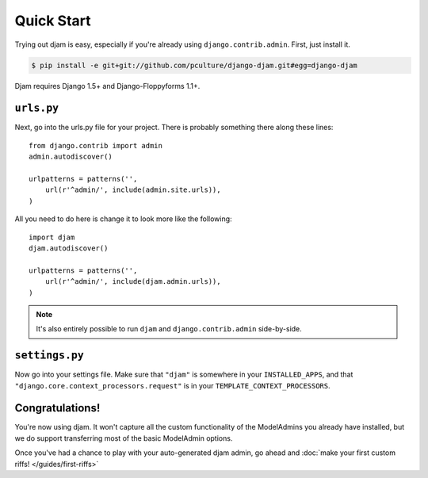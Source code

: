 Quick Start
===========

Trying out djam is easy, especially if you're already using ``django.contrib.admin``. First, just install it.

.. code-block:: bash

   $ pip install -e git+git://github.com/pculture/django-djam.git#egg=django-djam

Djam requires Django 1.5+ and Django-Floppyforms 1.1+.

``urls.py``
-----------

Next, go into the urls.py file for your project. There is probably something there along these lines::

   from django.contrib import admin
   admin.autodiscover()

   urlpatterns = patterns('',
       url(r'^admin/', include(admin.site.urls)),
   )

All you need to do here is change it to look more like the following::

   import djam
   djam.autodiscover()

   urlpatterns = patterns('',
       url(r'^admin/', include(djam.admin.urls)),
   )

.. note:: It's also entirely possible to run ``djam`` and
          ``django.contrib.admin`` side-by-side.

``settings.py``
---------------

Now go into your settings file. Make sure that ``"djam"`` is somewhere
in your ``INSTALLED_APPS``, and that ``"django.core.context_processors.request"`` is in your ``TEMPLATE_CONTEXT_PROCESSORS``.

Congratulations!
----------------

You're now using djam. It won't capture all the custom functionality
of the ModelAdmins you already have installed, but we do support transferring most of the basic ModelAdmin options.

Once you've had a chance to play with your auto-generated djam admin, go ahead and :doc:`make your first custom riffs! </guides/first-riffs>`
